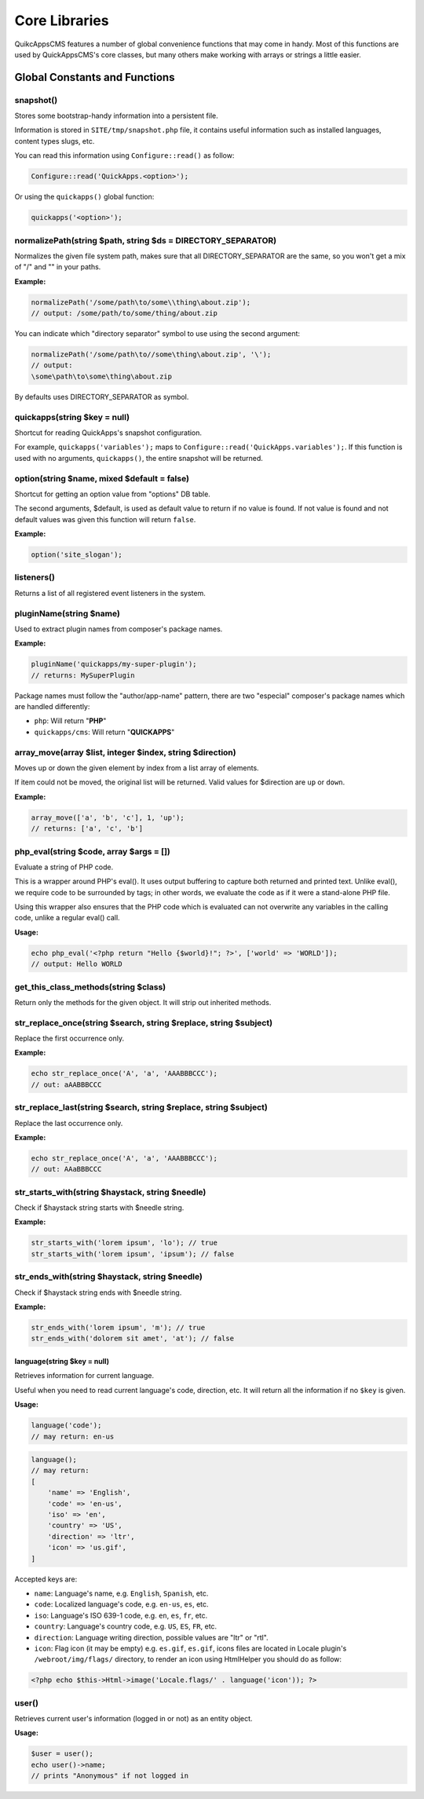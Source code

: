 Core Libraries
##############

QuikcAppsCMS features a number of global convenience functions that may
come in handy. Most of this functions are used by QuickAppsCMS's core
classes, but many others make working with arrays or strings a little
easier.

Global Constants and Functions
==============================

snapshot()
----------

Stores some bootstrap-handy information into a persistent file.

Information is stored in ``SITE/tmp/snapshot.php`` file, it contains
useful information such as installed languages, content types slugs,
etc.

You can read this information using ``Configure::read()`` as follow:

.. code:: php

    Configure::read('QuickApps.<option>');

Or using the ``quickapps()`` global function:

.. code:: php

    quickapps('<option>');

normalizePath(string $path, string $ds = DIRECTORY\_SEPARATOR)
--------------------------------------------------------------

Normalizes the given file system path, makes sure that all
DIRECTORY\_SEPARATOR are the same, so you won't get a mix of "/" and ""
in your paths.

**Example:**

.. code:: php

    normalizePath('/some/path\to/some\\thing\about.zip');
    // output: /some/path/to/some/thing/about.zip

You can indicate which "directory separator" symbol to use using the
second argument:

.. code:: php

    normalizePath('/some/path\to//some\thing\about.zip', '\');
    // output:
    \some\path\to\some\thing\about.zip

By defaults uses DIRECTORY\_SEPARATOR as symbol.

quickapps(string $key = null)
-----------------------------

Shortcut for reading QuickApps's snapshot configuration.

For example, ``quickapps('variables');`` maps to
``Configure::read('QuickApps.variables');``. If this function is used
with no arguments, ``quickapps()``, the entire snapshot will be
returned.

option(string $name, mixed $default = false)
--------------------------------------------

Shortcut for getting an option value from "options" DB table.

The second arguments, $default, is used as default value to return if no
value is found. If not value is found and not default values was given
this function will return ``false``.

**Example:**

.. code:: php

    option('site_slogan');

listeners()
-----------

Returns a list of all registered event listeners in the system.

pluginName(string $name)
------------------------

Used to extract plugin names from composer's package names.

**Example:**

.. code:: php

    pluginName('quickapps/my-super-plugin');
    // returns: MySuperPlugin

Package names must follow the "author/app-name" pattern, there are two
"especial" composer's package names which are handled differently:

-  ``php``: Will return "**PHP**\ "
-  ``quickapps/cms``: Will return "**QUICKAPPS**\ "

array\_move(array $list, integer $index, string $direction)
-----------------------------------------------------------

Moves up or down the given element by index from a list array of
elements.

If item could not be moved, the original list will be returned. Valid
values for $direction are ``up`` or ``down``.

**Example:**

.. code:: php

    array_move(['a', 'b', 'c'], 1, 'up');
    // returns: ['a', 'c', 'b']

php\_eval(string $code, array $args = [])
-----------------------------------------

Evaluate a string of PHP code.

This is a wrapper around PHP's eval(). It uses output buffering to
capture both returned and printed text. Unlike eval(), we require code
to be surrounded by tags; in other words, we evaluate the code as if it
were a stand-alone PHP file.

Using this wrapper also ensures that the PHP code which is evaluated can
not overwrite any variables in the calling code, unlike a regular eval()
call.

**Usage:**

.. code:: php

    echo php_eval('<?php return "Hello {$world}!"; ?>', ['world' => 'WORLD']);
    // output: Hello WORLD

get\_this\_class\_methods(string $class)
----------------------------------------

Return only the methods for the given object. It will strip out
inherited methods.

str\_replace\_once(string $search, string $replace, string $subject)
--------------------------------------------------------------------

Replace the first occurrence only.

**Example:**

.. code:: php

    echo str_replace_once('A', 'a', 'AAABBBCCC');
    // out: aAABBBCCC

str\_replace\_last(string $search, string $replace, string $subject)
--------------------------------------------------------------------

Replace the last occurrence only.

**Example:**

.. code:: php

    echo str_replace_once('A', 'a', 'AAABBBCCC');
    // out: AAaBBBCCC

str\_starts\_with(string $haystack, string $needle)
---------------------------------------------------

Check if $haystack string starts with $needle string.

**Example:**

.. code:: php

    str_starts_with('lorem ipsum', 'lo'); // true
    str_starts_with('lorem ipsum', 'ipsum'); // false

str\_ends\_with(string $haystack, string $needle)
-------------------------------------------------

Check if $haystack string ends with $needle string.

**Example:**

.. code:: php

    str_ends_with('lorem ipsum', 'm'); // true
    str_ends_with('dolorem sit amet', 'at'); // false

language(string $key = null)
~~~~~~~~~~~~~~~~~~~~~~~~~~~~

Retrieves information for current language.

Useful when you need to read current language's code, direction, etc. It
will return all the information if no ``$key`` is given.

**Usage:**

.. code:: php

    language('code');
    // may return: en-us

.. code:: php

    language();
    // may return:
    [
        'name' => 'English',
        'code' => 'en-us',
        'iso' => 'en',
        'country' => 'US',
        'direction' => 'ltr',
        'icon' => 'us.gif',
    ]

Accepted keys are:

-  ``name``: Language's name, e.g. ``English``, ``Spanish``, etc.
-  ``code``: Localized language's code, e.g. ``en-us``, ``es``, etc.
-  ``iso``: Language's ISO 639-1 code, e.g. ``en``, ``es``, ``fr``, etc.
-  ``country``: Language's country code, e.g. ``US``, ``ES``, ``FR``,
   etc.
-  ``direction``: Language writing direction, possible values are "ltr"
   or "rtl".
-  ``icon``: Flag icon (it may be empty) e.g. ``es.gif``, ``es.gif``,
   icons files are located in Locale plugin's ``/webroot/img/flags/``
   directory, to render an icon using HtmlHelper you should do as
   follow:

.. code:: php

    <?php echo $this->Html->image('Locale.flags/' . language('icon')); ?>

user()
------

Retrieves current user's information (logged in or not) as an entity
object.

**Usage:**

.. code:: php

    $user = user();
    echo user()->name;
    // prints "Anonymous" if not logged in

.. meta::
    :title lang=en: Core Libraries
    :keywords lang=en: functions,global function,library,libraries,snapshot,normalizePath,quickapps,option,php_eval,eval,php,listeners,pluginName,array_move,get_this_class_methods,str_replace_once,str_replace_last,str_starts_with,str_ends_with,language,user,session,loggin,replace,str_replace
